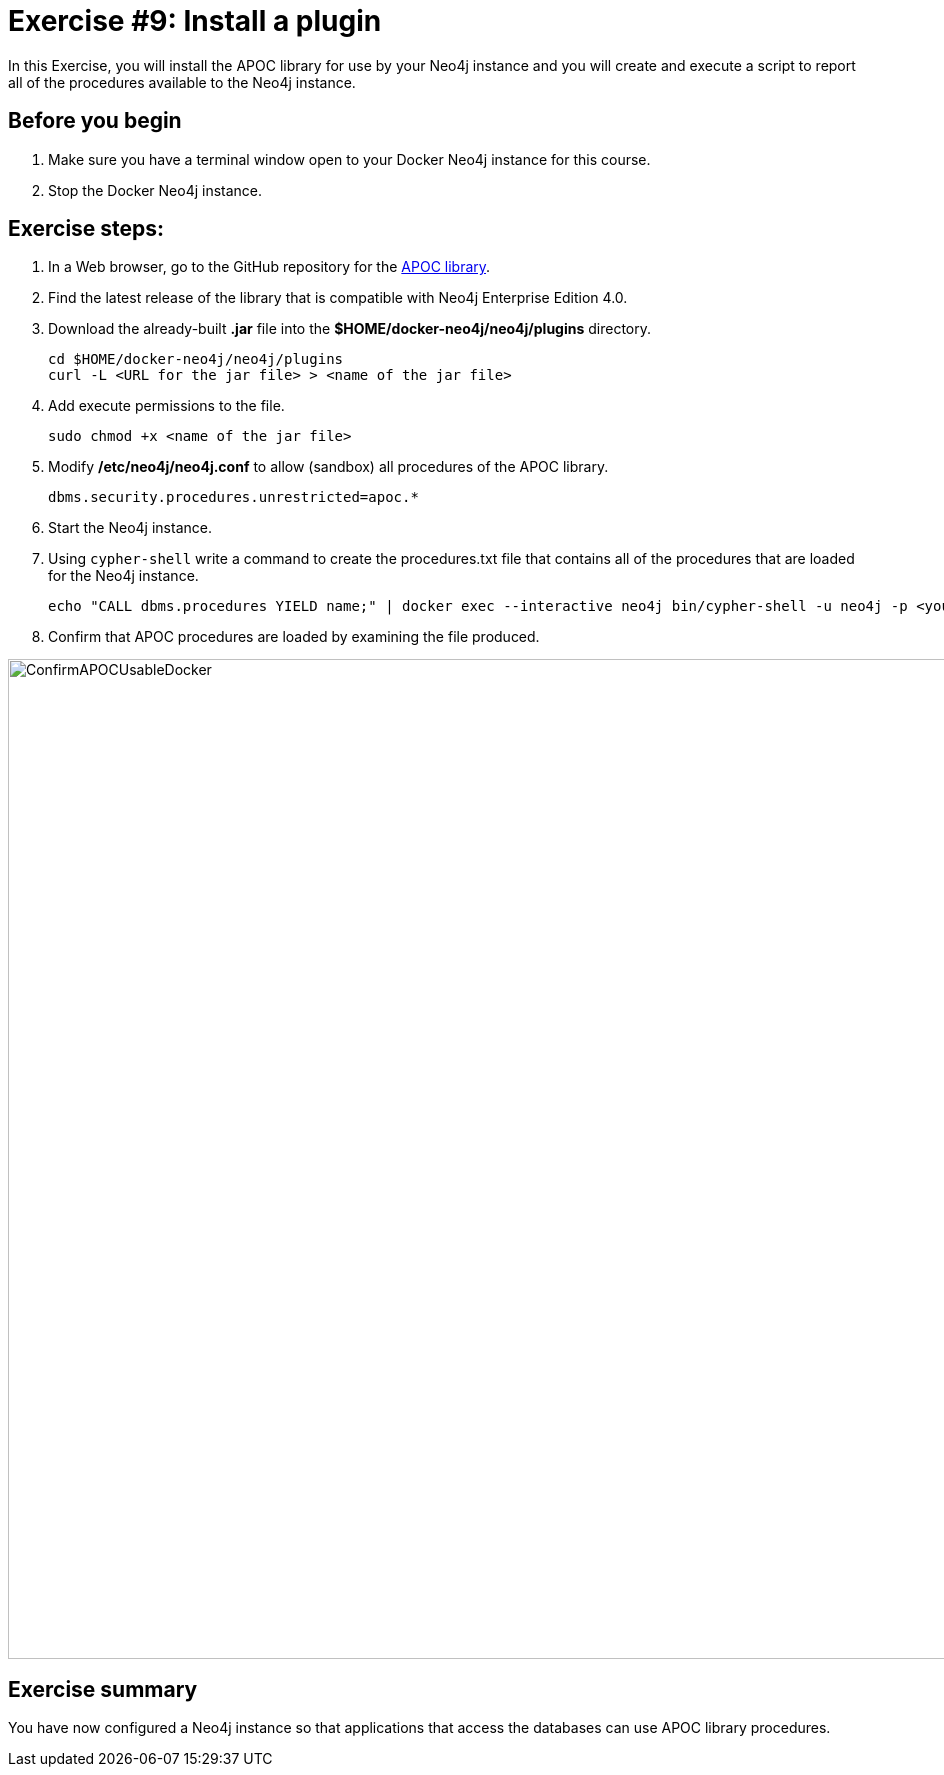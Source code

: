 
= Exercise #9: Install a plugin
// for local preview
ifndef::imagesdir[:imagesdir: ../../images]

In this Exercise, you will install the APOC library for use by your Neo4j instance and you will create and execute a script to report all of the procedures available to the Neo4j instance.

== Before you begin

. Make sure you have a terminal window open to your Docker Neo4j instance for this course.
. Stop the Docker Neo4j instance.

== Exercise steps:

. In a Web browser, go to the GitHub repository for the https://github.com/neo4j-contrib/neo4j-apoc-procedures[APOC library].
. Find the latest release of the library that is compatible with Neo4j Enterprise Edition 4.0.
. Download the already-built *.jar* file into the *$HOME/docker-neo4j/neo4j/plugins* directory.
+

----
cd $HOME/docker-neo4j/neo4j/plugins
curl -L <URL for the jar file> > <name of the jar file>
----

. Add execute permissions to the file.
+

----
sudo chmod +x <name of the jar file>
----

. Modify */etc/neo4j/neo4j.conf* to allow (sandbox) all procedures of the APOC library.
+

----
dbms.security.procedures.unrestricted=apoc.*
----

. Start the Neo4j instance.
. Using `cypher-shell` write a command to create the procedures.txt file that contains all of the procedures that are loaded for the Neo4j instance.
+

----
echo "CALL dbms.procedures YIELD name;" | docker exec --interactive neo4j bin/cypher-shell -u neo4j -p <your password> --format plain -database maindb > $HOME/docker-neo4j/neo4j/logs/reports/procedures.txt
----

. Confirm that APOC procedures are loaded by examining the file produced.

image::ConfirmAPOCUsableDocker.png[ConfirmAPOCUsableDocker,width=1000,align=center]

== Exercise summary

You have now configured a Neo4j instance so that applications that access the databases can use APOC library procedures.

